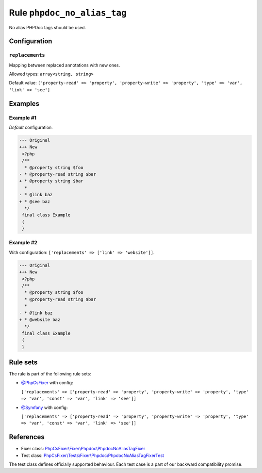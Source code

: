 ============================
Rule ``phpdoc_no_alias_tag``
============================

No alias PHPDoc tags should be used.

Configuration
-------------

``replacements``
~~~~~~~~~~~~~~~~

Mapping between replaced annotations with new ones.

Allowed types: ``array<string, string>``

Default value: ``['property-read' => 'property', 'property-write' => 'property', 'type' => 'var', 'link' => 'see']``

Examples
--------

Example #1
~~~~~~~~~~

*Default* configuration.

.. code-block:: diff

   --- Original
   +++ New
    <?php
    /**
     * @property string $foo
   - * @property-read string $bar
   + * @property string $bar
     *
   - * @link baz
   + * @see baz
     */
    final class Example
    {
    }

Example #2
~~~~~~~~~~

With configuration: ``['replacements' => ['link' => 'website']]``.

.. code-block:: diff

   --- Original
   +++ New
    <?php
    /**
     * @property string $foo
     * @property-read string $bar
     *
   - * @link baz
   + * @website baz
     */
    final class Example
    {
    }

Rule sets
---------

The rule is part of the following rule sets:

- `@PhpCsFixer <./../../ruleSets/PhpCsFixer.rst>`_ with config:

  ``['replacements' => ['property-read' => 'property', 'property-write' => 'property', 'type' => 'var', 'const' => 'var', 'link' => 'see']]``

- `@Symfony <./../../ruleSets/Symfony.rst>`_ with config:

  ``['replacements' => ['property-read' => 'property', 'property-write' => 'property', 'type' => 'var', 'const' => 'var', 'link' => 'see']]``

References
----------

- Fixer class: `PhpCsFixer\\Fixer\\Phpdoc\\PhpdocNoAliasTagFixer <./../../../src/Fixer/Phpdoc/PhpdocNoAliasTagFixer.php>`_
- Test class: `PhpCsFixer\\Tests\\Fixer\\Phpdoc\\PhpdocNoAliasTagFixerTest <./../../../tests/Fixer/Phpdoc/PhpdocNoAliasTagFixerTest.php>`_

The test class defines officially supported behaviour. Each test case is a part of our backward compatibility promise.
